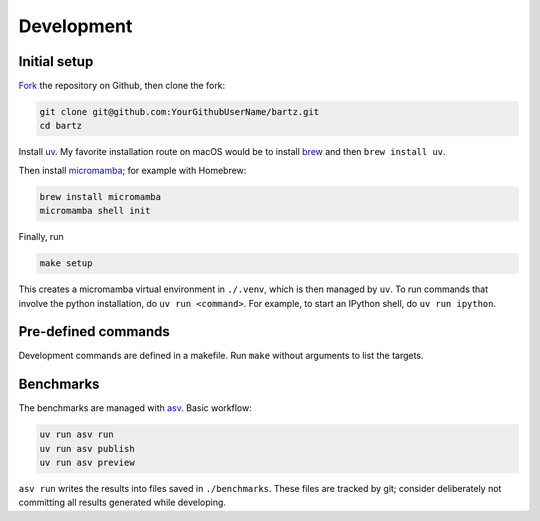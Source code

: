.. bartz/docs/development.rst
..
.. Copyright (c) 2024-2025, Giacomo Petrillo
..
.. This file is part of bartz.
..
.. Permission is hereby granted, free of charge, to any person obtaining a copy
.. of this software and associated documentation files (the "Software"), to deal
.. in the Software without restriction, including without limitation the rights
.. to use, copy, modify, merge, publish, distribute, sublicense, and/or sell
.. copies of the Software, and to permit persons to whom the Software is
.. furnished to do so, subject to the following conditions:
..
.. The above copyright notice and this permission notice shall be included in all
.. copies or substantial portions of the Software.
..
.. THE SOFTWARE IS PROVIDED "AS IS", WITHOUT WARRANTY OF ANY KIND, EXPRESS OR
.. IMPLIED, INCLUDING BUT NOT LIMITED TO THE WARRANTIES OF MERCHANTABILITY,
.. FITNESS FOR A PARTICULAR PURPOSE AND NONINFRINGEMENT. IN NO EVENT SHALL THE
.. AUTHORS OR COPYRIGHT HOLDERS BE LIABLE FOR ANY CLAIM, DAMAGES OR OTHER
.. LIABILITY, WHETHER IN AN ACTION OF CONTRACT, TORT OR OTHERWISE, ARISING FROM,
.. OUT OF OR IN CONNECTION WITH THE SOFTWARE OR THE USE OR OTHER DEALINGS IN THE
.. SOFTWARE.

Development
===========

Initial setup
-------------

`Fork <https://github.com/Gattocrucco/bartz/fork>`_ the repository on Github, then clone the fork:

.. code-block:: shell

    git clone git@github.com:YourGithubUserName/bartz.git
    cd bartz

Install `uv <https://docs.astral.sh/uv/getting-started/installation/>`_. My favorite installation route on macOS would be to install `brew <https://brew.sh/>`_ and then :literal:`brew install uv`.

Then install `micromamba <https://mamba.readthedocs.io/en/latest/installation/micromamba-installation.html>`_; for example with Homebrew:

.. code-block:: shell

    brew install micromamba
    micromamba shell init

Finally, run

.. code-block:: shell

    make setup

This creates a micromamba virtual environment in :literal:`./.venv`, which is then managed by :literal:`uv`. To run commands that involve the python installation, do :literal:`uv run <command>`. For example, to start an IPython shell, do :literal:`uv run ipython`.

Pre-defined commands
--------------------

Development commands are defined in a makefile. Run :literal:`make` without arguments to list the targets.

Benchmarks
----------

The benchmarks are managed with `asv <https://asv.readthedocs.io/en/latest>`_. Basic workflow:

.. code-block:: shell

    uv run asv run
    uv run asv publish
    uv run asv preview

:literal:`asv run` writes the results into files saved in :literal:`./benchmarks`. These files are tracked by git; consider deliberately not committing all results generated while developing.
